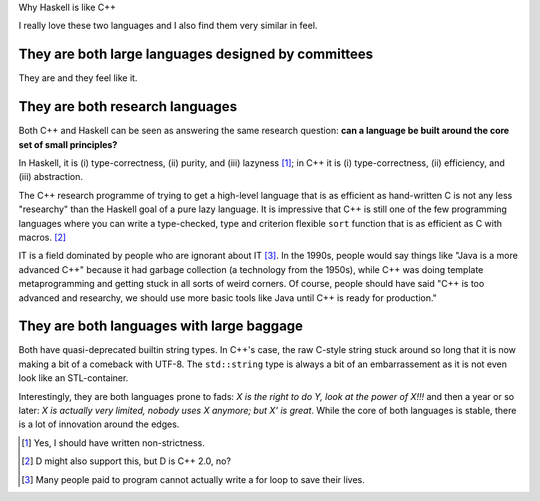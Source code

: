 Why Haskell is like C++

I really love these two languages and I also find them very similar in feel.


They are both large languages designed by committees
~~~~~~~~~~~~~~~~~~~~~~~~~~~~~~~~~~~~~~~~~~~~~~~~~~~~

They are and they feel like it.

They are both research languages
~~~~~~~~~~~~~~~~~~~~~~~~~~~~~~~~

Both C++ and Haskell can be seen as answering the same research question: **can
a language be built around the core set of small principles?**

In Haskell, it is (i) type-correctness, (ii) purity, and (iii) lazyness [#]_;
in C++ it is (i) type-correctness, (ii) efficiency, and (iii) abstraction.

The C++ research programme of trying to get a high-level language that is as
efficient as hand-written C is not any less "researchy" than the Haskell goal
of a pure lazy language. It is impressive that C++ is still one of the few
programming languages where you can write a type-checked, type and criterion
flexible ``sort`` function that is as efficient as C with macros. [#]_

IT is a field dominated by people who are ignorant about IT [#]_. In the 1990s,
people would say things like "Java is a more advanced C++" because it had
garbage collection (a technology from the 1950s), while C++ was doing template
metaprogramming and getting stuck in all sorts of weird corners. Of course,
people should have said "C++ is too advanced and researchy, we should use more
basic tools like Java until C++ is ready for production."

They are both languages with large baggage
~~~~~~~~~~~~~~~~~~~~~~~~~~~~~~~~~~~~~~~~~~

Both have quasi-deprecated builtin string types. In C++'s case, the raw C-style
string stuck around so long that it is now making a bit of a comeback with
UTF-8. The ``std::string`` type is always a bit of an embarrassement as it is
not even look like an STL-container.

Interestingly, they are both languages prone to fads: *X is the right to do Y,
look at the power of X!!!* and then a year or so later: *X is actually very
limited, nobody uses X anymore; but X' is great*. While the core of both
languages is stable, there is a lot of innovation around the edges.

.. [#] Yes, I should have written non-strictness.

.. [#] D might also support this, but D is C++ 2.0, no?

.. [#] Many people paid to program cannot actually write a for loop to save
   their lives.
